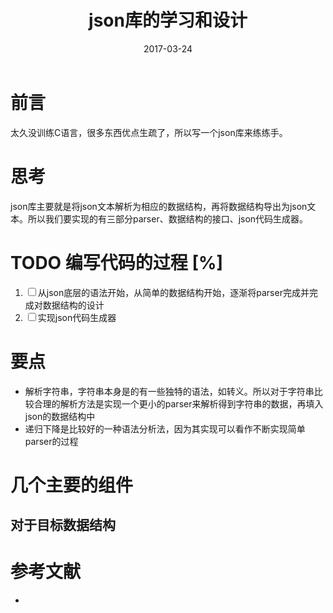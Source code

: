 #+TITLE: json库的学习和设计
#+DATE: 2017-03-24
#+LAYOUT: post
#+TAGS: C 
#+CATEGORIES: C

* 前言
  太久没训练C语言，很多东西优点生疏了，所以写一个json库来练练手。
* 思考
  json库主要就是将json文本解析为相应的数据结构，再将数据结构导出为json文本。所以我们要实现的有三部分parser、数据结构的接口、json代码生成器。
* TODO 编写代码的过程 [%]
  1) [ ] 从json底层的语法开始，从简单的数据结构开始，逐渐将parser完成并完成对数据结构的设计
  2) [ ] 实现json代码生成器
* 要点
 - 解析字符串，字符串本身是的有一些独特的语法，如转义。所以对于字符串比较合理的解析方法是实现一个更小的parser来解析得到字符串的数据，再填入json的数据结构中
 - 递归下降是比较好的一种语法分析法，因为其实现可以看作不断实现简单parser的过程
* 几个主要的组件
** 对于目标数据结构
* 参考文献
  - 
